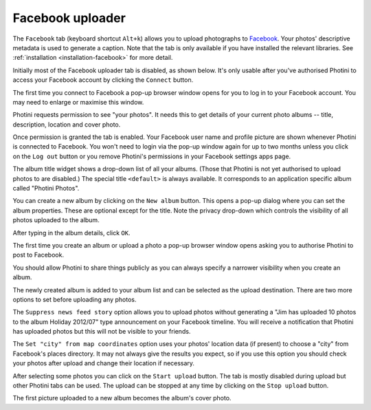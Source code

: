 .. This is part of the Photini documentation.
   Copyright (C)  2016  Jim Easterbrook.
   See the file ../DOC_LICENSE.txt for copying condidions.

Facebook uploader
=================

The ``Facebook`` tab (keyboard shortcut ``Alt+k``) allows you to upload photographs to `Facebook <https://www.facebook.com/>`_.
Your photos' descriptive metadata is used to generate a caption.
Note that the tab is only available if you have installed the relevant libraries.
See :ref:`installation <installation-facebook>` for more detail.

Initially most of the Facebook uploader tab is disabled, as shown below.
It's only usable after you've authorised Photini to access your Facebook account by clicking the ``Connect`` button.

.. image:: ../images/screenshot_38.png

The first time you connect to Facebook a pop-up browser window opens for you to log in to your Facebook account.
You may need to enlarge or maximise this window.

.. image:: ../images/screenshot_39.png

Photini requests permission to see "your photos".
It needs this to get details of your current photo albums -- title, description, location and cover photo.

.. image:: ../images/screenshot_40.png

Once permission is granted the tab is enabled.
Your Facebook user name and profile picture are shown whenever Photini is connected to Facebook.
You won't need to login via the pop-up window again for up to two months unless you click on the ``Log out`` button or you remove Photini's permissions in your Facebook settings apps page.

.. image:: ../images/screenshot_41.png

The album title widget shows a drop-down list of all your albums.
(Those that Photini is not yet authorised to upload photos to are disabled.)
The special title ``<default>`` is always available.
It corresponds to an application specific album called "Photini Photos".

.. image:: ../images/screenshot_42.png

You can create a new album by clicking on the ``New album`` button.
This opens a pop-up dialog where you can set the album properties.
These are optional except for the title.
Note the privacy drop-down which controls the visibility of all photos uploaded to the album.

.. image:: ../images/screenshot_43.png

After typing in the album details, click ``OK``.

.. image:: ../images/screenshot_44.png

The first time you create an album or upload a photo a pop-up browser window opens asking you to authorise Photini to post to Facebook.

.. image:: ../images/screenshot_45.png

You should allow Photini to share things publicly as you can always specify a narrower visibility when you create an album.

.. image:: ../images/screenshot_46.png

The newly created album is added to your album list and can be selected as the upload destination.
There are two more options to set before uploading any photos.

The ``Suppress news feed story`` option allows you to upload photos without generating a "Jim has uploaded 10 photos to the album Holiday 2012/07" type announcement on your Facebook timeline.
You will receive a notification that Photini has uploaded photos but this will not be visible to your friends.

The ``Set "city" from map coordinates`` option uses your photos' location data (if present) to choose a "city" from Facebook's places directory.
It may not always give the results you expect, so if you use this option you should check your photos after upload and change their location if necessary.

.. image:: ../images/screenshot_47.png

After selecting some photos you can click on the ``Start upload`` button.
The tab is mostly disabled during upload but other Photini tabs can be used.
The upload can be stopped at any time by clicking on the ``Stop upload`` button.

.. image:: ../images/screenshot_48.png

The first picture uploaded to a new album becomes the album's cover photo.
